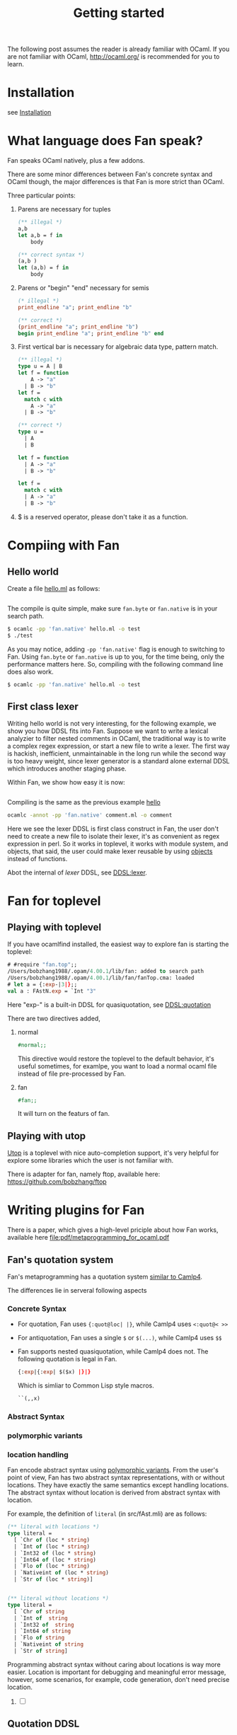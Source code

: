 #+OPTIONS: toc:nil html-postamble:nil html-preamble:nil
#+HTML_HEAD: <link rel="stylesheet" type="text/css" href="stylesheets/styles.css" />
#+TITLE: Getting started
#+OPTIONS: ^:{}
#+OPTIONS: toc:t
#+TOC:headines 2



The following post assumes the reader is already familiar with OCaml.
If you are not familiar with OCaml, http://ocaml.org/ is recommended
for you to learn.


* Installation
  see [[file:install.org][Installation]]


* What language does Fan speak?

  Fan speaks OCaml natively, plus a few addons. 

  There are some minor differences between Fan's concrete syntax and
  OCaml though, the major differences is that Fan is more strict than
  OCaml.

  Three particular points:
  1. Parens are necessary for tuples
     #+BEGIN_SRC ocaml
       (** illegal *)
       a,b 
       let a,b = f in
           body
     #+END_SRC
     
     #+BEGIN_SRC ocaml
       (** correct syntax *)
       (a,b )
       let (a,b) = f in
           body
     #+END_SRC
  2. Parens or "begin" "end" necessary for semis
     #+BEGIN_SRC ocaml
       (* illegal *)
       print_endline "a"; print_endline "b" 
     #+END_SRC
     #+BEGIN_SRC ocaml
       (** correct *)
       (print_endline "a"; print_endline "b")
       begin print_endline "a"; print_endline "b" end
     #+END_SRC
  3. First vertical bar is necessary for algebraic data type, pattern
     match.
     #+BEGIN_SRC ocaml
       (** illegal *)
       type u = A | B
       let f = function
           A -> "a"
         | B -> "b"
       let f =
         match c with
           A -> "a"
         | B -> "b"
     #+END_SRC
     
     #+BEGIN_SRC ocaml
       (** correct *)
       type u =
         | A
         | B 
       
       let f = function
         | A -> "a"
         | B -> "b" 
       
       let f =
         match c with
         | A -> "a"
         | B -> "b"
           
     #+END_SRC
  4. $ is a reserved operator, please don't take it as a function.


* Compiing with Fan
  
** Hello world <<hello>>
    Create a file [[file:code/hello.ml][hello.ml]] as follows:

    #+INCLUDE:"./code/hello.ml" src ocaml :lines "1-3"

    The compile is quite simple, make sure =fan.byte= or =fan.native= is
    in your search path.

    #+BEGIN_SRC sh
      $ ocamlc -pp 'fan.native' hello.ml -o test
      $ ./test
    #+END_SRC

    As you may notice, adding ~-pp 'fan.native'~ flag is enough to
    switching to Fan. Using =fan.byte= or =fan.native= is up to you,
    for the time being, only the performance matters here. So,
    compiling with the following command line does also work.

    #+BEGIN_SRC sh
      $ ocamlc -pp 'fan.native' hello.ml -o test   
    #+END_SRC
    
** First class lexer

   Writing hello world is not very interesting, for the following
   example, we show you how DDSL fits into Fan. Suppose we want to
   write a lexical analyzier to filter nested comments in OCaml, the
   traditional way is to write a complex regex expression, or start a
   new file to write a lexer. The first way is hackish, inefficient,
   unmaintainable in the long run while the second way is too heavy
   weight, since lexer generator is a standard alone external DDSL which
   introduces another staging phase.

   Within Fan,  we show how easy it is now:
   #+INCLUDE: "./code/comment.ml" src ocaml :lines "1-27"

   Compiling is the same as the previous example [[hello]]

   #+BEGIN_SRC sh
     ocamlc -annot -pp 'fan.native' comment.ml -o comment   
   #+END_SRC

   Here we see the lexer DDSL is first class construct in Fan, the
   user don't need to create a new file to isolate their lexer, it's
   as convenient as regex expression in perl. So it works in
   toplevel, it works with module system, and objects, that said, the
   user could make lexer reusable by using [[http://caml.inria.fr/pub/docs/manual-ocaml/manual005.html][objects]] instead of
   functions.

   Abot the internal of /lexer/ DDSL, see [[file:ddsl/lexer.org][DDSL:lexer]].

* Fan for toplevel 

** Playing with toplevel

   If you have ocamlfind installed, the easiest way to explore fan is
   starting the toplevel:

   #+BEGIN_SRC ocaml
     # #require "fan.top";;
     /Users/bobzhang1988/.opam/4.00.1/lib/fan: added to search path
     /Users/bobzhang1988/.opam/4.00.1/lib/fan/fanTop.cma: loaded
     # let a = {:exp-|3|};;
     val a : FAstN.exp = `Int "3"
   #+END_SRC
   Here "exp-" is a built-in DDSL for quasiquotation, see [[file:ddsl/quotation.org][DDSL:quotation]]
   
   There are two  directives added,

   1. normal
      #+BEGIN_SRC ocaml
        #normal;;      
      #+END_SRC
      This directive would restore the toplevel to the default
      behavior, it's useful sometimes, for examlpe, you want to load
      a normal ocaml file instead of file pre-processed by Fan.
   2. fan
      #+BEGIN_SRC ocaml
        #fan;;
      #+END_SRC
      It will turn on the featurs of fan.
      
      
** Playing with utop
  [[https://github.com/diml/utop][Utop]] is a toplevel with nice auto-completion support, it's very
  helpful for explore some libraries which the user is not familiar
  with.

  There is adapter for fan, namely ftop, available here:
  https://github.com/bobzhang/ftop
  
* Writing plugins for Fan

  There is a paper, which gives a high-level priciple about how Fan
  works, available here [[file:pdf/metaprogramming_for_ocaml.pdf]]

  
** Fan's quotation system 

   Fan's metaprogramming has a quotation system [[http://brion.inria.fr/gallium/index.php/Quotation][similar to Camlp4]].

   The differences lie in serveral following aspects


***  Concrete Syntax
     
     - For quotation, Fan uses ~{:quot@loc| |}~, while Camlp4 uses ~<:quot@< >>~
     - For antiquotation, Fan uses a single ~$~ or ~$(...)~, while Camlp4 uses ~$$~
     - Fan supports nested quasiquotation, while Camlp4 does not.
       The following quotation is legal  in Fan.
       #+BEGIN_SRC ocaml
       {:exp|{:exp| $($x) |}|}
       #+END_SRC
       Which is simliar to Common Lisp style macros.
       #+BEGIN_SRC lisp
         ``(,,x)       
       #+END_SRC
*** Abstract Syntax

*** polymorphic variants
    
*** location handling
    Fan encode abstract syntax using [[http://caml.inria.fr/pub/docs/manual-ocaml/manual006.html][polymorphic variants]].
    From the user's point of view, Fan has two
    abstract syntax representations, with or without locations. They
    have exactly the same semantics except handling locations. The
    abstract syntax without location is derived from abstract syntax
    with location.
      
    For example, the definition of ~literal~ (in src/fAst.mli) are as follows:

    #+BEGIN_SRC ocaml
      (** literal with locations *)
      type literal =
        [ `Chr of (loc * string)
        | `Int of (loc * string)
        | `Int32 of (loc * string)
        | `Int64 of (loc * string)
        | `Flo of (loc * string)
        | `Nativeint of (loc * string)
        | `Str of (loc * string)]   
      
      
      (** literal without locations *)
      type literal =
        [ `Chr of string
        | `Int of  string
        | `Int32 of  string
        | `Int64 of string
        | `Flo of string
        | `Nativeint of string
        | `Str of string]      
      #+END_SRC
      
      Programming abstract syntax without caring about locations is way
      more easier. Location is important for debugging and meaningful
      error message, however, some scenarios, for example, code
      generation, don't need precise location.
      1. [ ] 

** Quotation DDSL

** Parser DDSL
